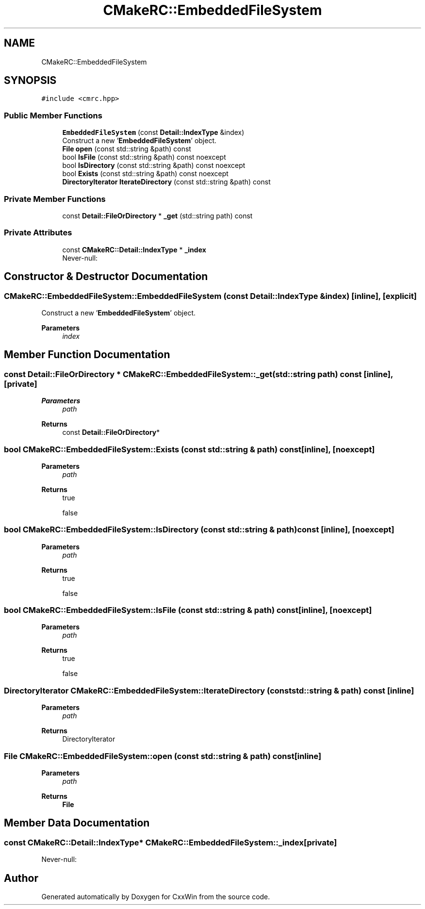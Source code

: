 .TH "CMakeRC::EmbeddedFileSystem" 3Version 1.0.1" "CxxWin" \" -*- nroff -*-
.ad l
.nh
.SH NAME
CMakeRC::EmbeddedFileSystem
.SH SYNOPSIS
.br
.PP
.PP
\fC#include <cmrc\&.hpp>\fP
.SS "Public Member Functions"

.in +1c
.ti -1c
.RI "\fBEmbeddedFileSystem\fP (const \fBDetail::IndexType\fP &index)"
.br
.RI "Construct a new '\fBEmbeddedFileSystem\fP' object\&. "
.ti -1c
.RI "\fBFile\fP \fBopen\fP (const std::string &path) const"
.br
.ti -1c
.RI "bool \fBIsFile\fP (const std::string &path) const noexcept"
.br
.ti -1c
.RI "bool \fBIsDirectory\fP (const std::string &path) const noexcept"
.br
.ti -1c
.RI "bool \fBExists\fP (const std::string &path) const noexcept"
.br
.ti -1c
.RI "\fBDirectoryIterator\fP \fBIterateDirectory\fP (const std::string &path) const"
.br
.in -1c
.SS "Private Member Functions"

.in +1c
.ti -1c
.RI "const \fBDetail::FileOrDirectory\fP * \fB_get\fP (std::string path) const"
.br
.in -1c
.SS "Private Attributes"

.in +1c
.ti -1c
.RI "const \fBCMakeRC::Detail::IndexType\fP * \fB_index\fP"
.br
.RI "Never-null: "
.in -1c
.SH "Constructor & Destructor Documentation"
.PP 
.SS "CMakeRC::EmbeddedFileSystem::EmbeddedFileSystem (const \fBDetail::IndexType\fP & index)\fC [inline]\fP, \fC [explicit]\fP"

.PP
Construct a new '\fBEmbeddedFileSystem\fP' object\&. 
.PP
\fBParameters\fP
.RS 4
\fIindex\fP 
.RE
.PP

.SH "Member Function Documentation"
.PP 
.SS "const \fBDetail::FileOrDirectory\fP * CMakeRC::EmbeddedFileSystem::_get (std::string path) const\fC [inline]\fP, \fC [private]\fP"

.PP
\fBParameters\fP
.RS 4
\fIpath\fP 
.RE
.PP
\fBReturns\fP
.RS 4
const \fBDetail::FileOrDirectory\fP* 
.RE
.PP

.SS "bool CMakeRC::EmbeddedFileSystem::Exists (const std::string & path) const\fC [inline]\fP, \fC [noexcept]\fP"

.PP
\fBParameters\fP
.RS 4
\fIpath\fP 
.RE
.PP
\fBReturns\fP
.RS 4
true 
.PP
false 
.RE
.PP

.SS "bool CMakeRC::EmbeddedFileSystem::IsDirectory (const std::string & path) const\fC [inline]\fP, \fC [noexcept]\fP"

.PP
\fBParameters\fP
.RS 4
\fIpath\fP 
.RE
.PP
\fBReturns\fP
.RS 4
true 
.PP
false 
.RE
.PP

.SS "bool CMakeRC::EmbeddedFileSystem::IsFile (const std::string & path) const\fC [inline]\fP, \fC [noexcept]\fP"

.PP
\fBParameters\fP
.RS 4
\fIpath\fP 
.RE
.PP
\fBReturns\fP
.RS 4
true 
.PP
false 
.RE
.PP

.SS "\fBDirectoryIterator\fP CMakeRC::EmbeddedFileSystem::IterateDirectory (const std::string & path) const\fC [inline]\fP"

.PP
\fBParameters\fP
.RS 4
\fIpath\fP 
.RE
.PP
\fBReturns\fP
.RS 4
DirectoryIterator 
.RE
.PP

.SS "\fBFile\fP CMakeRC::EmbeddedFileSystem::open (const std::string & path) const\fC [inline]\fP"

.PP
\fBParameters\fP
.RS 4
\fIpath\fP 
.RE
.PP
\fBReturns\fP
.RS 4
\fBFile\fP 
.RE
.PP

.SH "Member Data Documentation"
.PP 
.SS "const \fBCMakeRC::Detail::IndexType\fP* CMakeRC::EmbeddedFileSystem::_index\fC [private]\fP"

.PP
Never-null: 

.SH "Author"
.PP 
Generated automatically by Doxygen for CxxWin from the source code\&.
